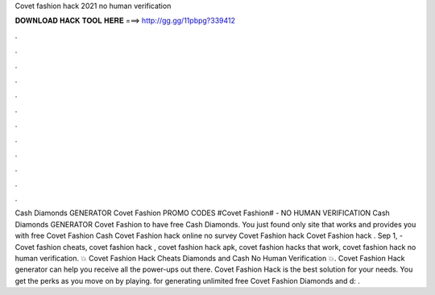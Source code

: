 Covet fashion hack 2021 no human verification

𝐃𝐎𝐖𝐍𝐋𝐎𝐀𝐃 𝐇𝐀𝐂𝐊 𝐓𝐎𝐎𝐋 𝐇𝐄𝐑𝐄 ===> http://gg.gg/11pbpg?339412

.

.

.

.

.

.

.

.

.

.

.

.

Cash Diamonds GENERATOR Covet Fashion PROMO CODES #Covet Fashion# - NO HUMAN VERIFICATION Cash Diamonds GENERATOR Covet Fashion to have free Cash Diamonds. You just found only site that works and provides you with free Covet Fashion Cash Covet Fashion hack online no survey Covet Fashion hack Covet Fashion hack . Sep 1, - Covet fashion cheats, covet fashion hack , covet fashion hack apk, covet fashion hacks that work, covet fashion hack no human verification. 💥 Covet Fashion Hack Cheats Diamonds and Cash No Human Verification 💥. Covet Fashion Hack generator can help you receive all the power-ups out there. Covet Fashion Hack is the best solution for your needs. You get the perks as you move on by playing. for generating unlimited free Covet Fashion Diamonds and d: .